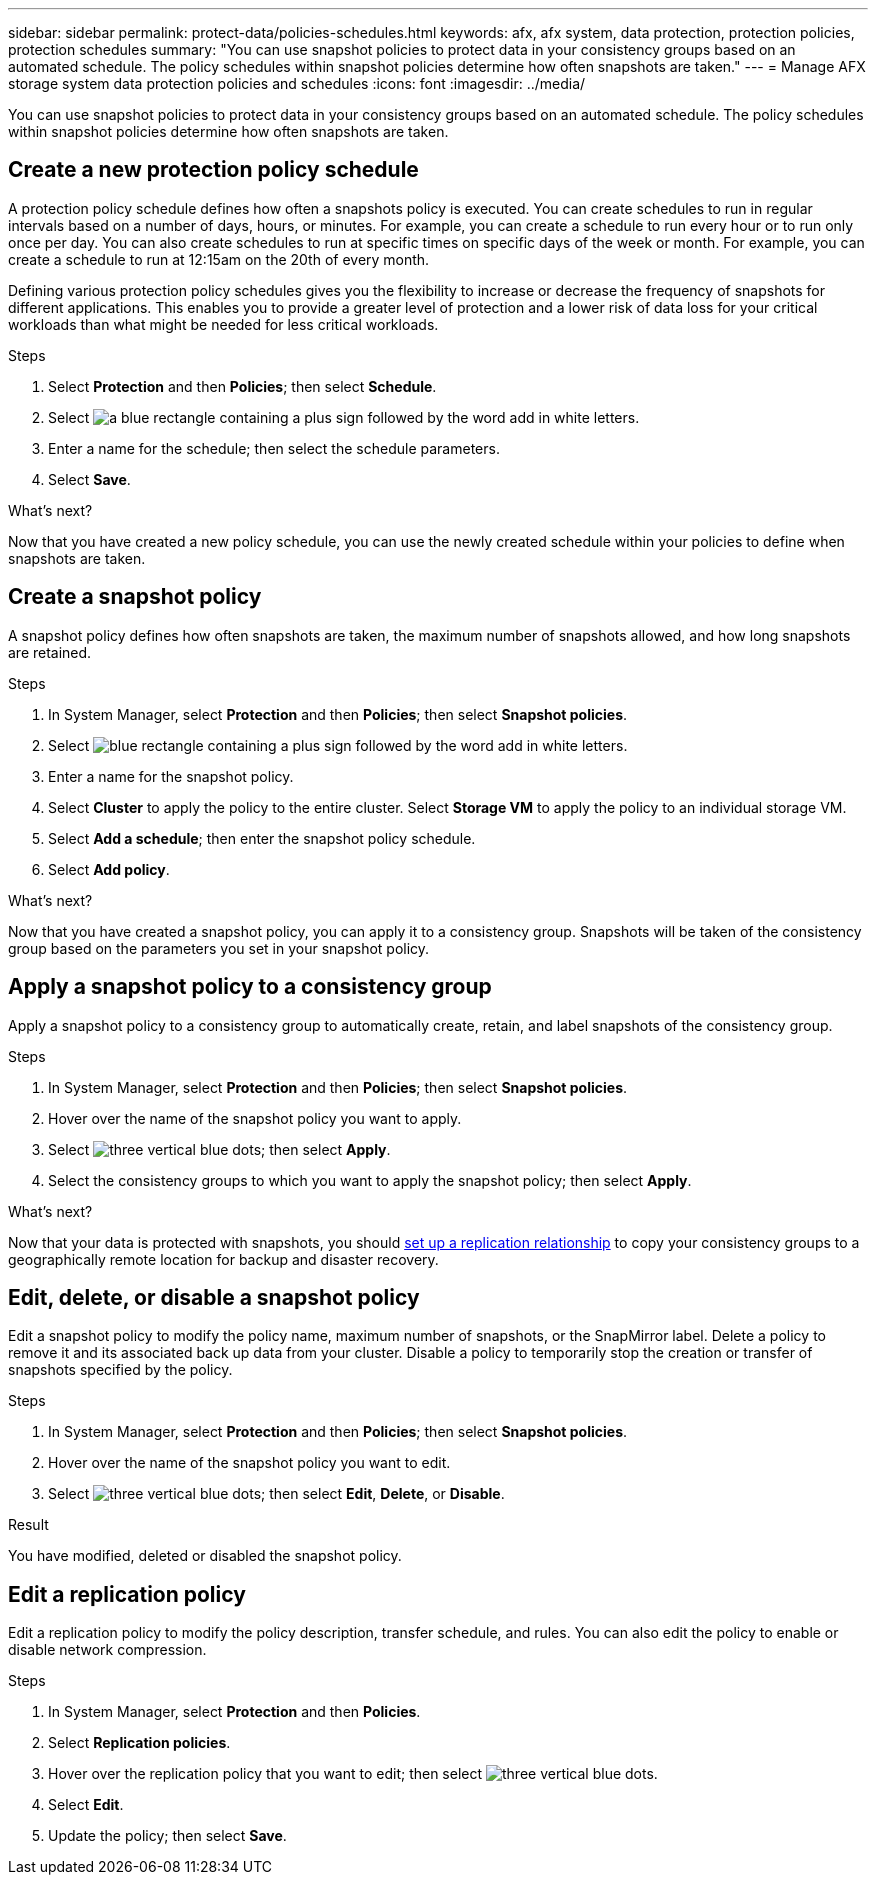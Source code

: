 ---
sidebar: sidebar
permalink: protect-data/policies-schedules.html
keywords: afx, afx system, data protection, protection policies, protection schedules
summary: "You can use snapshot policies to protect data in your consistency groups based on an automated schedule. The policy schedules within snapshot policies determine how often snapshots are taken."
---
= Manage AFX storage system data protection policies and schedules
:icons: font
:imagesdir: ../media/

[.lead]
You can use snapshot policies to protect data in your consistency groups based on an automated schedule. The policy schedules within snapshot policies determine how often snapshots are taken.

== Create a new protection policy schedule

A protection policy schedule defines how often a snapshots policy is executed.  You can create schedules to run in regular intervals based on a number of days, hours, or minutes.  For example, you can create a schedule to run every hour or to run only once per day.  You can also create schedules to run at specific times on specific days of the week or month.  For example, you can create a schedule to run at 12:15am on the 20th of every month.  

Defining various protection policy schedules gives you the flexibility to increase or decrease the frequency of snapshots for different applications. This enables you to provide a greater level of protection and a lower risk of data loss for your critical workloads than what might be needed for less critical workloads.

.Steps

. Select *Protection* and then *Policies*; then select *Schedule*.
. Select image:icon_add_blue_bg.png[a blue rectangle containing a plus sign followed by the word add in white letters].
. Enter a name for the schedule; then select the schedule parameters.
. Select *Save*.

.What's next?

Now that you have created a new policy schedule, you can use the newly created schedule within your policies to define when snapshots are taken. 

== Create a snapshot policy

A snapshot policy defines how often snapshots are taken, the maximum number of snapshots allowed, and how long snapshots are retained.

.Steps

. In System Manager, select *Protection* and then *Policies*; then select *Snapshot policies*.
. Select image:icon_add_blue_bg.png[blue rectangle containing a plus sign followed by the word add in white letters].
. Enter a name for the snapshot policy.
. Select *Cluster* to apply the policy to the entire cluster.  Select *Storage VM* to apply the policy to an individual storage VM.
. Select *Add a schedule*; then enter the snapshot policy schedule.
. Select *Add policy*.

.What's next?

Now that you have created a snapshot policy, you can apply it to a consistency group. Snapshots will be taken of the consistency group based on the parameters you set in your snapshot policy.


== Apply a snapshot policy to a consistency group

Apply a snapshot policy to a consistency group to automatically create, retain, and label snapshots of the consistency group.

.Steps

. In System Manager, select *Protection* and then *Policies*; then select *Snapshot policies*.
. Hover over the name of the snapshot policy you want to apply.  
. Select image:icon_kabob.gif[three vertical blue dots]; then select *Apply*.
. Select the consistency groups to which you want to apply the snapshot policy; then select *Apply*.

.What's next?
Now that your data is protected with snapshots, you should link:snapshot-replication.html#step-3-create-a-replication-relationship[set up a replication relationship] to copy your consistency groups to a geographically remote location for backup and disaster recovery.

== Edit, delete, or disable a snapshot policy 

Edit a snapshot policy to modify the policy name, maximum number of snapshots, or the SnapMirror label.  Delete a policy to remove it and its associated back up data from your cluster.  Disable a policy to temporarily stop the creation or transfer of snapshots specified by the policy.

.Steps

. In System Manager, select *Protection* and then *Policies*; then select *Snapshot policies*.
. Hover over the name of the snapshot policy you want to edit.  
. Select image:icon_kabob.gif[three vertical blue dots]; then select *Edit*, *Delete*, or *Disable*.

.Result

You have modified, deleted or disabled the snapshot policy.

== Edit a replication policy

Edit a replication policy to modify the policy description, transfer schedule, and rules.  You can also edit the policy to enable or disable network compression.

.Steps

. In System Manager, select *Protection* and then *Policies*.
. Select *Replication policies*.
. Hover over the replication policy that you want to edit; then select image:icon_kabob.gif[three vertical blue dots].
. Select *Edit*.
. Update the policy; then select *Save*.
